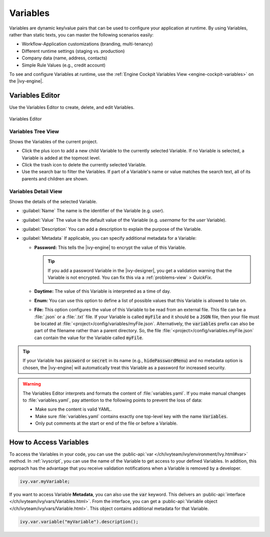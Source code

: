 .. _variables:

Variables
=========

Variables are dynamic key/value pairs that can be used to configure your application at runtime.
By using Variables, rather than static texts, you can master the following scenarios easily:

-  Workflow-Application customizations (branding, multi-tenancy)
-  Different runtime settings (staging vs. production) 
-  Company data (name, address, contacts)
-  Simple Rule Values (e.g., credit account)

To see and configure Variables at runtime, use the :ref:`Engine
Cockpit Variables View <engine-cockpit-variables>` on the |ivy-engine|. 


.. _variables-editor:

Variables Editor
----------------

Use the Variables Editor to create, delete, and edit Variables.

.. figure:: /_images/variables-editor/variables-editor.png
   :alt: Variables Editor
   :align: center
   
   Variables Editor

Variables Tree View
~~~~~~~~~~~~~~~~~~~

Shows the Variables of the current project.

- Click the plus icon to add a new child Variable to the currently selected
  Variable. If no Variable is selected, a Variable is added at the topmost
  level.
- Click the trash icon to delete the currently selected Variable.
- Use the search bar to filter the Variables. If part of a Variable's name or
  value matches the search text, all of its parents and children are shown.

Variables Detail View
~~~~~~~~~~~~~~~~~~~~~

Shows the details of the selected Variable.

- :guilabel:`Name`
  The name is the identifier of the Variable (e.g. *user*).

- :guilabel:`Value`
  The value is the default value of the Variable (e.g. *username* for the
  *user* Variable).

- :guilabel:`Description`
  You can add a description to explain the purpose of the Variable.

- :guilabel:`Metadata`
  If applicable, you can specify additional metadata for a Variable:

  * **Password:** This tells the |ivy-engine| to encrypt the value of this Variable.
    
    .. tip::
      If you add a password Variable in the |ivy-designer|, 
      you get a validation warning that the Variable is not
      encrypted. You can fix this via a :ref:`problems-view` > *QuickFix*.
      
  * **Daytime:** The value of this Variable is interpreted as a time of day.
  * **Enum:** You can use this option to define a list of possible values that
    this Variable is allowed to take on.
  * **File:** This option configures the value of this Variable to be
    read from an external file. This file can be a :file:`.json` or a
    :file:`.txt` file. If your Variable is called :code:`myFile` and it should
    be a :code:`JSON` file, then your file must be located at
    :file:`<project>/config/variables/myFile.json`. Alternatively, the
    :code:`variables` prefix can also be part of the filename rather than a
    parent directory. So, the file
    :file:`<project>/config/variables.myFile.json` can contain the value for the
    Variable called :code:`myFile`.

.. tip::
  If your Variable has :code:`password` or :code:`secret` in its name (e.g.,
  :code:`hidePasswordMenu`) and no metadata option is chosen, the |ivy-engine|
  will automatically treat this Variable as a password for increased security.

.. warning::

  The Variables Editor interprets and formats the content of
  :file:`variables.yaml`. If you make manual changes to :file:`variables.yaml`,
  pay attention to the following points to prevent the loss of data:

  - Make sure the content is valid YAML.
  - Make sure :file:`variables.yaml` contains exactly one top-level key with
    the name :code:`Variables`.
  - Only put comments at the start or end of the file or before a Variable.

How to Access Variables
-----------------------

To access the Variables in your code, you can use the :public-api:`var
</ch/ivyteam/ivy/environment/Ivy.html#var>` method. In :ref:`ivyscript`, you can
use the name of the Variable to get access to your defined Variables. In addition,
this approach has the advantage that you receive validation notifications when a
Variable is removed by a developer. 

.. code:: java
  
  ivy.var.myVariable;

If you want to access Variable **Metadata**, you can also use the :code:`var`
keyword. This delivers an :public-api:`interface
</ch/ivyteam/ivy/vars/Variables.html>`. From the interface, you can get a 
:public-api:`Variable object </ch/ivyteam/ivy/vars/Variable.html>`. 
This object contains additional metadata for that Variable.

.. code:: java

  ivy.var.variable("myVariable").description();
